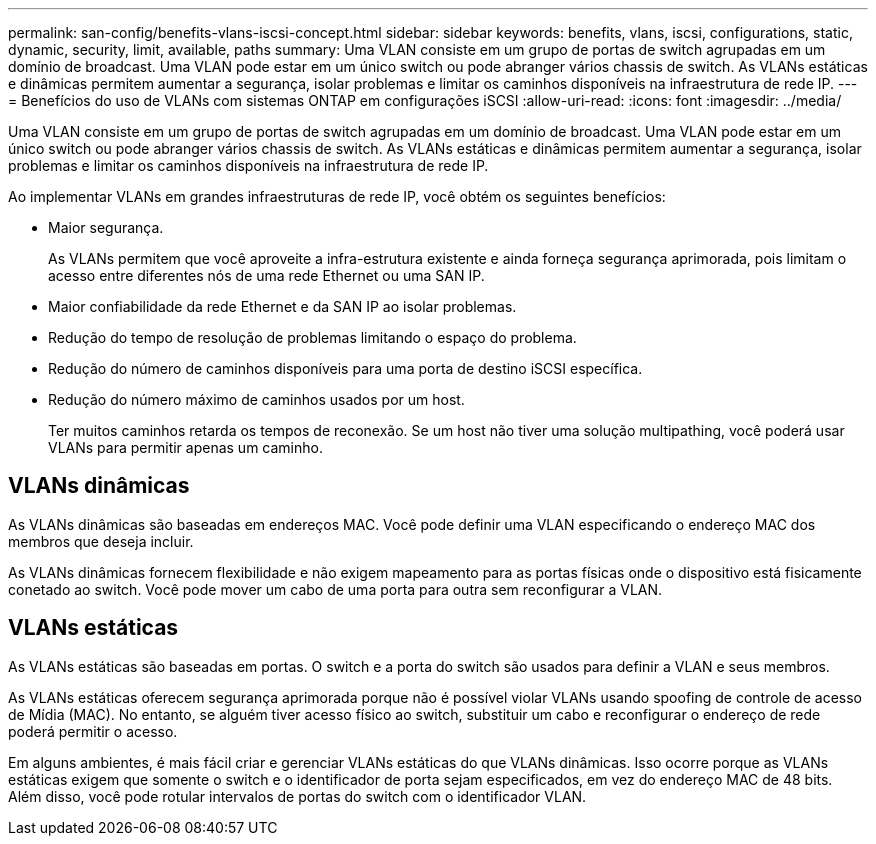 ---
permalink: san-config/benefits-vlans-iscsi-concept.html 
sidebar: sidebar 
keywords: benefits, vlans, iscsi, configurations, static, dynamic, security, limit, available, paths 
summary: Uma VLAN consiste em um grupo de portas de switch agrupadas em um domínio de broadcast. Uma VLAN pode estar em um único switch ou pode abranger vários chassis de switch. As VLANs estáticas e dinâmicas permitem aumentar a segurança, isolar problemas e limitar os caminhos disponíveis na infraestrutura de rede IP. 
---
= Benefícios do uso de VLANs com sistemas ONTAP em configurações iSCSI
:allow-uri-read: 
:icons: font
:imagesdir: ../media/


[role="lead"]
Uma VLAN consiste em um grupo de portas de switch agrupadas em um domínio de broadcast. Uma VLAN pode estar em um único switch ou pode abranger vários chassis de switch. As VLANs estáticas e dinâmicas permitem aumentar a segurança, isolar problemas e limitar os caminhos disponíveis na infraestrutura de rede IP.

Ao implementar VLANs em grandes infraestruturas de rede IP, você obtém os seguintes benefícios:

* Maior segurança.
+
As VLANs permitem que você aproveite a infra-estrutura existente e ainda forneça segurança aprimorada, pois limitam o acesso entre diferentes nós de uma rede Ethernet ou uma SAN IP.

* Maior confiabilidade da rede Ethernet e da SAN IP ao isolar problemas.
* Redução do tempo de resolução de problemas limitando o espaço do problema.
* Redução do número de caminhos disponíveis para uma porta de destino iSCSI específica.
* Redução do número máximo de caminhos usados por um host.
+
Ter muitos caminhos retarda os tempos de reconexão. Se um host não tiver uma solução multipathing, você poderá usar VLANs para permitir apenas um caminho.





== VLANs dinâmicas

As VLANs dinâmicas são baseadas em endereços MAC. Você pode definir uma VLAN especificando o endereço MAC dos membros que deseja incluir.

As VLANs dinâmicas fornecem flexibilidade e não exigem mapeamento para as portas físicas onde o dispositivo está fisicamente conetado ao switch. Você pode mover um cabo de uma porta para outra sem reconfigurar a VLAN.



== VLANs estáticas

As VLANs estáticas são baseadas em portas. O switch e a porta do switch são usados para definir a VLAN e seus membros.

As VLANs estáticas oferecem segurança aprimorada porque não é possível violar VLANs usando spoofing de controle de acesso de Mídia (MAC). No entanto, se alguém tiver acesso físico ao switch, substituir um cabo e reconfigurar o endereço de rede poderá permitir o acesso.

Em alguns ambientes, é mais fácil criar e gerenciar VLANs estáticas do que VLANs dinâmicas. Isso ocorre porque as VLANs estáticas exigem que somente o switch e o identificador de porta sejam especificados, em vez do endereço MAC de 48 bits. Além disso, você pode rotular intervalos de portas do switch com o identificador VLAN.
